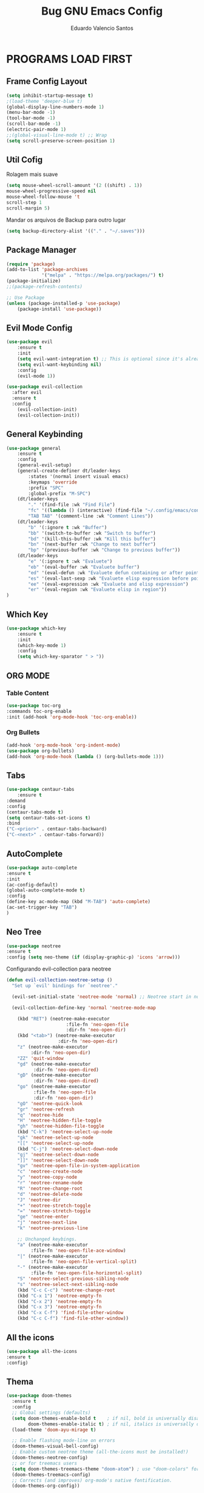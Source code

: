 #+TITLE: Bug GNU Emacs Config
#+AUTHOR: Eduardo Valencio Santos
#+STARTUP: showeverything
#+OPTIONS: toc:2

* PROGRAMS LOAD FIRST
** Frame Config Layout
#+begin_src emacs-lisp
(setq inhibit-startup-message t)
;(load-theme 'deeper-blue t)
(global-display-line-numbers-mode 1)
(menu-bar-mode -1)
(tool-bar-mode -1)
(scroll-bar-mode -1)
(electric-pair-mode 1)
;;(global-visual-line-mode t) ;; Wrap
(setq scroll-preserve-screen-position 1)
#+end_src
** Util Cofig
Rolagem mais suave
#+begin_src emacs-lisp
(setq mouse-wheel-scroll-amount '(2 ((shift) . 1))
mouse-wheel-progressive-speed nil
mouse-wheel-follow-mouse 't
scroll-step 1
scroll-margin 5)
#+end_src

Mandar os arquivos de Backup para outro lugar
#+begin_src emacs-lisp
(setq backup-directory-alist '(("." . "~/.saves")))
#+end_src

** Package Manager
#+begin_src emacs-lisp
(require 'package)
(add-to-list 'package-archives
             '("melpa" . "https://melpa.org/packages/") t)
(package-initialize)
;;(package-refresh-contents)

;; Use Package
(unless (package-installed-p 'use-package)
    (package-install 'use-package))
#+end_src

** Evil Mode Config
#+begin_src emacs-lisp
(use-package evil
    :ensure t
    :init
    (setq evil-want-integration t) ;; This is optional since it's already set to t by default.
    (setq evil-want-keybinding nil)
    :config
	(evil-mode 1))

(use-package evil-collection
  :after evil
  :ensure t
  :config
    (evil-collection-init)
    (evil-collection-init))
#+end_src

** General Keybinding
#+begin_src emacs-lisp
(use-package general
    :ensure t
    :config
	(general-evil-setup)
	(general-create-definer dt/leader-keys
	    :states '(normal insert visual emacs)
	    :keymaps 'override
	    :prefix "SPC"
	    :global-prefix "M-SPC")
	(dt/leader-keys
	    "." '(find-file :wk "Find File")
	    "fc" '((lambda () (interactive) (find-file "~/.config/emacs/config.org")) :wk "Config File")
	    "TAB TAB" '(comment-line :wk "Comment Lines"))
	(dt/leader-keys
	    "b" '(:ignore t :wk "Buffer")
	    "bb" '(switch-to-buffer :wk "Switch to buffer")
	    "bd" '(kill-this-buffer :wk "Kill this buffer")
	    "bn" '(next-buffer :wk "Change to next buffer")
	    "bp" '(previous-buffer :wk "Change to previous buffer"))
	(dt/leader-keys
	    "e" '(:ignore t :wk "Evaluete")
	    "eb" '(eval-buffer :wk "Evaluete buffer")
	    "ed" '(eval-defun :wk "Evaluete defun containing or after point")
	    "es" '(eval-last-sexp :wk "Evaluete elisp expression before point")
	    "ee" '(eval-expression :wk "Evaluete and elisp expression")
	    "er" '(eval-region :wk "Evaluete elisp in region"))
)
#+end_src

** Which Key
#+begin_src emacs-lisp
(use-package which-key 
    :ensure t
    :init
	(which-key-mode 1)
    :config
	(setq which-key-sparator " > "))
#+end_src

** ORG MODE

*** Table Content
#+begin_src emacs-lisp
(use-package toc-org
:commands toc-org-enable
:init (add-hook 'org-mode-hook 'toc-org-enable))
#+end_src

*** Org Bullets
#+begin_src emacs-lisp
(add-hook 'org-mode-hook 'org-indent-mode)
(use-package org-bullets)
(add-hook 'org-mode-hook (lambda () (org-bullets-mode 1)))
#+end_src

** Tabs
#+begin_src emacs-lisp
(use-package centaur-tabs
    :ensure t
:demand
:config
(centaur-tabs-mode t)
(setq centaur-tabs-set-icons t)
:bind
("C-<prior>" . centaur-tabs-backward)
("C-<next>" . centaur-tabs-forward))
#+end_src

** AutoComplete
#+begin_src emacs-lisp
(use-package auto-complete
:ensure t
:init
(ac-config-default)
(global-auto-complete-mode t)
:config
(define-key ac-mode-map (kbd "M-TAB") 'auto-complete)
(ac-set-trigger-key "TAB")
)
#+end_src

** Neo Tree
#+begin_sRc emacs-lisp
(use-package neotree
:ensure t
:config (setq neo-theme (if (display-graphic-p) 'icons 'arrow)))
#+End_src

Configurando evil-collection para neotree
#+begin_src emacs-lisp
(defun evil-collection-neotree-setup ()
  "Set up `evil' bindings for `neotree'."

  (evil-set-initial-state 'neotree-mode 'normal) ;; Neotree start in normal by default.

  (evil-collection-define-key 'normal 'neotree-mode-map

    (kbd "RET") (neotree-make-executor
                      :file-fn 'neo-open-file
                      :dir-fn 'neo-open-dir)
    (kbd "<tab>") (neotree-make-executor
                   :dir-fn 'neo-open-dir)
    "z" (neotree-make-executor
         :dir-fn 'neo-open-dir)
    "ZZ" 'quit-window
    "gd" (neotree-make-executor
          :dir-fn 'neo-open-dired)
    "gD" (neotree-make-executor
          :dir-fn 'neo-open-dired)
    "go" (neotree-make-executor
          :file-fn 'neo-open-file
          :dir-fn 'neo-open-dir)
    "gO" 'neotree-quick-look
    "gr" 'neotree-refresh
    "q" 'neotree-hide
    "H" 'neotree-hidden-file-toggle
    "gh" 'neotree-hidden-file-toggle
    (kbd "C-k") 'neotree-select-up-node
    "gk" 'neotree-select-up-node
    "[[" 'neotree-select-up-node
    (kbd "C-j") 'neotree-select-down-node
    "gj" 'neotree-select-down-node
    "]]" 'neotree-select-down-node
    "gv" 'neotree-open-file-in-system-application
    "c" 'neotree-create-node
    "y" 'neotree-copy-node
    "r" 'neotree-rename-node
    "R" 'neotree-change-root
    "d" 'neotree-delete-node
    "J" 'neotree-dir
    "+" 'neotree-stretch-toggle
    "=" 'neotree-stretch-toggle
    "ge" 'neotree-enter
    "j" 'neotree-next-line
    "k" 'neotree-previous-line

    ;; Unchanged keybings.
    "a" (neotree-make-executor
         :file-fn 'neo-open-file-ace-window)
    "|" (neotree-make-executor
         :file-fn 'neo-open-file-vertical-split)
    "-" (neotree-make-executor
         :file-fn 'neo-open-file-horizontal-split)
    "S" 'neotree-select-previous-sibling-node
    "s" 'neotree-select-next-sibling-node
    (kbd "C-c C-c") 'neotree-change-root
    (kbd "C-x 1") 'neotree-empty-fn
    (kbd "C-x 2") 'neotree-empty-fn
    (kbd "C-x 3") 'neotree-empty-fn
    (kbd "C-x C-f") 'find-file-other-window
    (kbd "C-c C-f") 'find-file-other-window))
#+end_src

** All the icons
#+begin_src emacs-lisp
(use-package all-the-icons
:ensure t
:config)
#+end_src

** Thema
#+begin_src emacs-lisp
(use-package doom-themes
  :ensure t
  :config
  ;; Global settings (defaults)
  (setq doom-themes-enable-bold t    ; if nil, bold is universally disabled
        doom-themes-enable-italic t) ; if nil, italics is universally disabled
  (load-theme 'doom-ayu-mirage t)

  ;; Enable flashing mode-line on errors
  (doom-themes-visual-bell-config)
  ;; Enable custom neotree theme (all-the-icons must be installed!)
  (doom-themes-neotree-config)
  ;; or for treemacs users
  (setq doom-themes-treemacs-theme "doom-atom") ; use "doom-colors" for less minimal icon theme
  (doom-themes-treemacs-config)
  ;; Corrects (and improves) org-mode's native fontification.
  (doom-themes-org-config))
#+end_src

** Set JAVA ENV
*** LSP
**** Company
Auto complete 
O LSP roda automaticamento o ~company-capf~ 
#+begin_src emacs-lisp
(use-package company :ensure t)
#+end_src

**** Yasnippet
Template para abreviação e associação de texto
#+begin_src emacs-lisp
(use-package yasnippet 
:ensure t 
:config (yas-global-mode))
(use-package yasnippet-snippets :ensure t)
#+end_src

**** FlyCheck
#+begin_src emacs-lisp
(use-package flycheck :ensure t :init (global-flycheck-mode))
#+end_src

**** Debug Protocol
#+begin_src emacs-lisp
(use-package dap-mode
  :ensure t
  :after (lsp-mode)
  :functions dap-hydra/nil
  :config
  (require 'dap-java)
  :bind (:map lsp-mode-map
         ("<f5>" . dap-debug)
         ("M-<f5>" . dap-hydra))
  :hook ((dap-mode . dap-ui-mode)
    (dap-session-created . (lambda (&_rest) (dap-hydra)))
    (dap-terminated . (lambda (&_rest) (dap-hydra/nil)))))

(use-package dap-java :ensure nil)
#+end_src

**** Treemacs
Elementos graficos parao LISP UI
#+begin_src emacs-lisp
(use-package lsp-treemacs
  :after (lsp-mode treemacs)
  :ensure t
  :commands lsp-treemacs-errors-list
  :bind (:map lsp-mode-map
         ("M-9" . lsp-treemacs-errors-list)))

(use-package treemacs
  :ensure t
  :commands (treemacs)
  :after (lsp-mode))
#+end_src

**** LSP UI
Dependencia para vários pacotes para que possa existir elementos ui
#+begin_src emacs-lisp
(use-package lsp-ui
:ensure t
:after (lsp-mode)
:bind (:map lsp-ui-mode-map
         ([remap xref-find-definitions] . lsp-ui-peek-find-definitions)
         ([remap xref-find-references] . lsp-ui-peek-find-references))
:init (setq lsp-ui-doc-delay 1.5
      lsp-ui-doc-position 'bottom
	  lsp-ui-doc-max-width 100
))
#+end_src

**** Helm LSP
Fornece funcionalidades para trabalhar com código
#+begin_src emacs-lisp
(use-package helm-lsp
:ensure t
:after (lsp-mode)
:commands (helm-lsp-workspace-symbol)
:init (define-key lsp-mode-map [remap xref-find-apropos] #'helm-lsp-workspace-symbol))
#+end_src

**** LSP
Instalando o pacote principal do lsp e integrando com o Which key
#+begin_src emacs-lisp
(use-package lsp-mode
:ensure t
:hook (
   (lsp-mode . lsp-enable-which-key-integration)
   (java-mode . #'lsp-deferred)
)
:init (setq 
    lsp-keymap-prefix "C-c l"              ; this is for which-key integration documentation, need to use lsp-mode-map
    lsp-enable-file-watchers nil
    read-process-output-max (* 1024 1024)  ; 1 mb
    lsp-completion-provider :capf
    lsp-idle-delay 0.500
)
:config 
    (setq lsp-intelephense-multi-root nil) ; don't scan unnecessary projects
    (with-eval-after-load 'lsp-intelephense
    (setf (lsp--client-multi-root (gethash 'iph lsp-clients)) nil))
        (define-key lsp-mode-map (kbd lsp-keymap-prefix) nil)
	(define-key lsp-mode-map (kbd "C-c l") lsp-command-map)
)
#+end_src
Com isso é possivel iniciar um server lsp digitando o C-c l s s ou buscando com C-c l

**** LSP Java
#+begin_src emacs-lisp
(use-package lsp-java 
:ensure t
:config (add-hook 'java-mode-hook 'lsp))
#+end_src


#+begin_src emacs-lisp
(setenv "JAVA_HOME"  "/opt/jdk/jdk-20.0.2")
;(setq lsp-java-java-path "/opt/jdk/jdk-20.0.2")

(use-package exec-path-from-shell :ensure t)
(exec-path-from-shell-initialize)
#+end_src

*** Projectile
Navegação para projetos
#+begin_src emacs-lisp
(use-package projectile 
:ensure t
:init (projectile-mode +1)
:config 
(define-key projectile-mode-map (kbd "C-c p") 'projectile-command-map)
)   
#+end_src

*** Helm
#+begin_src emacs-lisp
(use-package helm
:ensure t
:init 
(helm-mode 1)
(progn (setq helm-buffers-fuzzy-matching t))
:bind
(("C-c h" . helm-command-prefix))
(("M-x" . helm-M-x))
(("C-x C-f" . helm-find-files))
(("C-x b" . helm-buffers-list))
(("C-c b" . helm-bookmarks))
(("C-c f" . helm-recentf))   ;; Add new key to recentf
(("C-c g" . helm-grep-do-git-grep)))  ;; Search using grep in a git project
#+end_src

Describes para o Helm
#+begin_src emacs-lisp
(use-package helm-descbinds
:ensure t
:bind ("C-h b" . helm-descbinds))
#+end_src

Helm Swoop auxiliar na busca
#+begin_src emacs-lisp
(use-package use-package-chords
:ensure t
:init 
:config (key-chord-mode 1)
(setq key-chord-two-keys-delay 0.4)
(setq key-chord-one-key-delay 0.5) ; default 0.2
)
(use-package helm-swoop 
:ensure t
:chords
("js" . helm-swoop)
("jp" . helm-swoop-back-to-last-point)
:init
(bind-key "M-m" 'helm-swoop-from-isearch isearch-mode-map)

;; If you prefer fuzzy matching
(setq helm-swoop-use-fuzzy-match t)

;; Save buffer when helm-multi-swoop-edit complete
(setq helm-multi-swoop-edit-save t)

;; If this value is t, split window inside the current window
(setq helm-swoop-split-with-multiple-windows nil)

;; Split direction. 'split-window-vertically or 'split-window-horizontally
(setq helm-swoop-split-direction 'split-window-vertically)

;; If nil, you can slightly boost invoke speed in exchange for text color
(setq helm-swoop-speed-or-color nil)

;; ;; Go to the opposite side of line from the end or beginning of line
(setq helm-swoop-move-to-line-cycle t))
#+end_src

*** Run Code
Rodar codigo de forma rápida apertando Ctrl+c r
#+begin_src emacs-lisp
(use-package quickrun 
:ensure t
:bind ("C-c r" . quickrun))
#+end_src

*** Org Babel for JAVA
#+begin_src emacs-lisp
(org-babel-do-load-languages
 'org-babel-load-languages
 '((java . t)))
#+end_src

